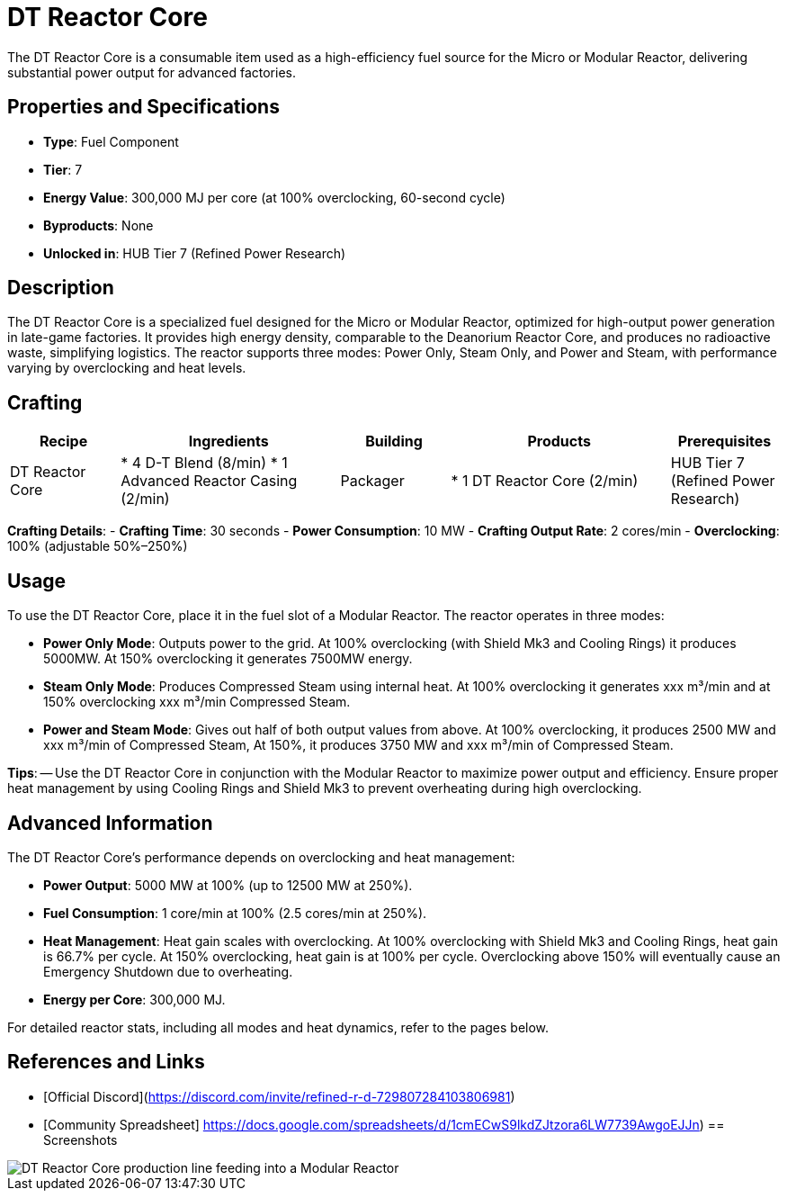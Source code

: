 = DT Reactor Core

The DT Reactor Core is a consumable item used as a high-efficiency fuel source for the Micro or Modular Reactor, delivering substantial power output for advanced factories.

== Properties and Specifications

- **Type**: Fuel Component
- **Tier**: 7
- **Energy Value**: 300,000 MJ per core (at 100% overclocking, 60-second cycle)
- **Byproducts**: None
- **Unlocked in**: HUB Tier 7 (Refined Power Research)

== Description

The DT Reactor Core is a specialized fuel designed for the Micro or Modular Reactor, optimized for high-output power generation in late-game factories. It provides high energy density, comparable to the Deanorium Reactor Core, and produces no radioactive waste, simplifying logistics. The reactor supports three modes: Power Only, Steam Only, and Power and Steam, with performance varying by overclocking and heat levels.

== Crafting

[cols="1,2,1,2,1", options="header"]
|===
| Recipe
| Ingredients
| Building
| Products
| Prerequisites

| DT Reactor Core
| * 4 D-T Blend (8/min)
  * 1 Advanced Reactor Casing (2/min)
| Packager
| * 1 DT Reactor Core (2/min)
| HUB Tier 7 (Refined Power Research)

|===
**Crafting Details**:
- **Crafting Time**: 30 seconds
- **Power Consumption**: 10 MW
- **Crafting Output Rate**: 2 cores/min
- **Overclocking**: 100% (adjustable 50%–250%)

== Usage

To use the DT Reactor Core, place it in the fuel slot of a Modular Reactor. The reactor operates in three modes:

- **Power Only Mode**: Outputs power to the grid. At 100% overclocking (with Shield Mk3 and Cooling Rings) it produces 5000MW. At 150% overclocking it generates 7500MW energy.
- **Steam Only Mode**: Produces Compressed Steam using internal heat. At 100% overclocking it generates xxx m³/min and at 150% overclocking xxx m³/min Compressed Steam.
- **Power and Steam Mode**: Gives out half of both output values from above. At 100% overclocking, it produces 2500 MW and xxx m³/min of Compressed Steam, At 150%, it produces 3750 MW and xxx m³/min of Compressed Steam.

**Tips**:
-- Use the DT Reactor Core in conjunction with the Modular Reactor to maximize power output and efficiency. Ensure proper heat management by using Cooling Rings and Shield Mk3 to prevent overheating during high overclocking.

== Advanced Information

The DT Reactor Core’s performance depends on overclocking and heat management:

- **Power Output**: 5000 MW at 100% (up to 12500 MW at 250%).
- **Fuel Consumption**: 1 core/min at 100% (2.5 cores/min at 250%).
- **Heat Management**: Heat gain scales with overclocking. At 100% overclocking with Shield Mk3 and Cooling Rings, heat gain is 66.7% per cycle. At 150% overclocking, heat gain is at 100% per cycle. Overclocking above 150% will eventually cause an Emergency Shutdown due to overheating.
- **Energy per Core**: 300,000 MJ.

For detailed reactor stats, including all modes and heat dynamics, refer to the pages below.

== References and Links

- [Official Discord](https://discord.com/invite/refined-r-d-729807284103806981)
- [Community Spreadsheet] https://docs.google.com/spreadsheets/d/1cmECwS9lkdZJtzora6LW7739AwgoEJJn)
== Screenshots

image::dt_reactor_core_setup.png[DT Reactor Core production line feeding into a Modular Reactor]
